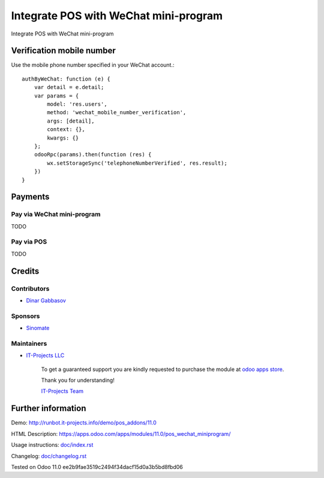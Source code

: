 =========================================
 Integrate POS with WeChat mini-program
=========================================

Integrate POS with WeChat mini-program

Verification mobile number
==========================

Use the mobile phone number specified in your WeChat account.::

    authByWeChat: function (e) {
        var detail = e.detail;
        var params = {
            model: 'res.users',
            method: 'wechat_mobile_number_verification',
            args: [detail],
            context: {},
            kwargs: {}
        };
        odooRpc(params).then(function (res) {
            wx.setStorageSync('telephoneNumberVerified', res.result);
        })
    }

Payments
========

Pay via WeChat mini-program
---------------------------

TODO

Pay via POS
-----------

TODO

Credits
=======

Contributors
------------
* `Dinar Gabbasov <https://it-projects.info/team/GabbasovDinar>`__

Sponsors
--------
* `Sinomate <http://sinomate.net/>`__

Maintainers
-----------
* `IT-Projects LLC <https://it-projects.info>`__

      To get a guaranteed support you are kindly requested to purchase the module at `odoo apps store <https://apps.odoo.com/apps/modules/11.0/pos_wechat_miniprogram/>`__.

      Thank you for understanding!

      `IT-Projects Team <https://www.it-projects.info/team>`__

Further information
===================

Demo: http://runbot.it-projects.info/demo/pos_addons/11.0

HTML Description: https://apps.odoo.com/apps/modules/11.0/pos_wechat_miniprogram/

Usage instructions: `<doc/index.rst>`_

Changelog: `<doc/changelog.rst>`_

Tested on Odoo 11.0 ee2b9fae3519c2494f34dacf15d0a3b5bd8fbd06
